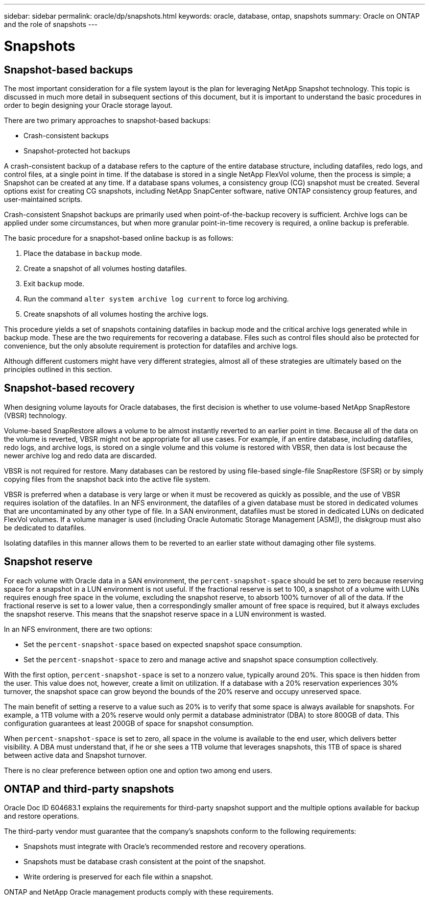 ---
sidebar: sidebar
permalink: oracle/dp/snapshots.html
keywords: oracle, database, ontap, snapshots
summary: Oracle on ONTAP and the role of snapshots
---

= Snapshots

:hardbreaks:
:nofooter:
:icons: font
:linkattrs:
:imagesdir: ./../media/

[.lead]

== Snapshot-based backups

The most important consideration for a file system layout is the plan for leveraging NetApp Snapshot technology. This topic is discussed in much more detail in subsequent sections of this document, but it is important to understand the basic procedures in order to begin designing your Oracle storage layout.

There are two primary approaches to snapshot-based backups:

* Crash-consistent backups
* Snapshot-protected hot backups

A crash-consistent backup of a database refers to the capture of the entire database structure, including datafiles, redo logs, and control files, at a single point in time. If the database is stored in a single NetApp FlexVol volume, then the process is simple; a Snapshot can be created at any time. If a database spans volumes, a consistency group (CG) snapshot must be created. Several options exist for creating CG snapshots, including NetApp SnapCenter software, native ONTAP consistency group features, and user-maintained scripts.

Crash-consistent Snapshot backups are primarily used when point-of-the-backup recovery is sufficient. Archive logs can be applied under some circumstances, but when more granular point-in-time recovery is required, a online backup is preferable.

The basic procedure for a snapshot-based online backup is as follows:

. Place the database in `backup` mode.
. Create a snapshot of all volumes hosting datafiles.
. Exit `backup` mode.
. Run the command `alter system archive log current` to force log archiving.
. Create snapshots of all volumes hosting the archive logs.

This procedure yields a set of snapshots containing datafiles in backup mode and the critical archive logs generated while in backup mode. These are the two requirements for recovering a database. Files such as control files should also be protected for convenience, but the only absolute requirement is protection for datafiles and archive logs.

Although different customers might have very different strategies, almost all of these strategies are ultimately based on the principles outlined in this section.

== Snapshot-based recovery

When designing volume layouts for Oracle databases, the first decision is whether to use volume-based NetApp SnapRestore (VBSR) technology.

Volume-based SnapRestore allows a volume to be almost instantly reverted to an earlier point in time. Because all of the data on the volume is reverted, VBSR might not be appropriate for all use cases. For example, if an entire database, including datafiles, redo logs, and archive logs, is stored on a single volume and this volume is restored with VBSR, then data is lost because the newer archive log and redo data are discarded.

VBSR is not required for restore. Many databases can be restored by using file-based single-file SnapRestore (SFSR) or by simply copying files from the snapshot back into the active file system.

VBSR is preferred when a database is very large or when it must be recovered as quickly as possible, and the use of VBSR requires isolation of the datafiles. In an NFS environment, the datafiles of a given database must be stored in dedicated volumes that are uncontaminated by any other type of file. In a SAN environment, datafiles must be stored in dedicated LUNs on dedicated FlexVol volumes. If a volume manager is used (including Oracle Automatic Storage Management [ASM]), the diskgroup must also be dedicated to datafiles.

Isolating datafiles in this manner allows them to be reverted to an earlier state without damaging other file systems.

== Snapshot reserve

For each volume with Oracle data in a SAN environment, the `percent-snapshot-space` should be set to zero because reserving space for a snapshot in a LUN environment is not useful. If the fractional reserve is set to 100, a snapshot of a volume with LUNs requires enough free space in the volume, excluding the snapshot reserve, to absorb 100% turnover of all of the data. If the fractional reserve is set to a lower value, then a correspondingly smaller amount of free space is required, but it always excludes the snapshot reserve. This means that the snapshot reserve space in a LUN environment is wasted.

In an NFS environment, there are two options:

* Set the `percent-snapshot-space` based on expected snapshot space consumption.
* Set the `percent-snapshot-space` to zero and manage active and snapshot space consumption collectively.

With the first option, `percent-snapshot-space` is set to a nonzero value, typically around 20%. This space is then hidden from the user. This value does not, however, create a limit on utilization. If a database with a 20% reservation experiences 30% turnover, the snapshot space can grow beyond the bounds of the 20% reserve and occupy unreserved space.

The main benefit of setting a reserve to a value such as 20% is to verify that some space is always available for snapshots. For example, a 1TB volume with a 20% reserve would only permit a database administrator (DBA) to store 800GB of data. This configuration guarantees at least 200GB of space for snapshot consumption.

When `percent-snapshot-space` is set to zero, all space in the volume is available to the end user, which delivers better visibility. A DBA must understand that, if he or she sees a 1TB volume that leverages snapshots, this 1TB of space is shared between active data and Snapshot turnover.

There is no clear preference between option one and option two among end users.

== ONTAP and third-party snapshots

Oracle Doc ID 604683.1 explains the requirements for third-party snapshot support and the multiple options available for backup and restore operations.

The third-party vendor must guarantee that the company’s snapshots conform to the following requirements:

* Snapshots must integrate with Oracle's recommended restore and recovery operations.
* Snapshots must be database crash consistent at the point of the snapshot.
* Write ordering is preserved for each file within a snapshot.

ONTAP and NetApp Oracle management products comply with these requirements.
